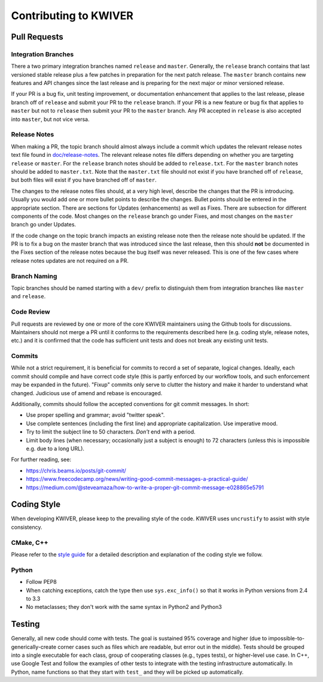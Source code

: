 ======================
Contributing to KWIVER
======================

Pull Requests
=============

Integration Branches
--------------------

There a two primary integration branches named ``release`` and ``master``.
Generally, the ``release`` branch contains that last versioned stable release
plus a few patches in preparation for the next patch release.  The ``master``
branch contains new features and API changes since the last release and is
preparing for the next major or minor versioned release.

If your PR is a bug fix, unit testing improvement, or documentation enhancement
that applies to the last release, please branch off of ``release`` and submit
your PR to the ``release`` branch. If your PR is a new feature or bug fix
that applies to ``master`` but not to ``release`` then submit your PR to the
``master`` branch.  Any PR accepted in ``release`` is also accepted into
``master``, but not vice versa.

Release Notes
-------------

When making a PR, the topic branch should almost always include a commit which
updates the relevant release notes text file found in `<doc/release-notes>`_.
The relevant release notes file differs depending on whether you are targeting
``release`` or ``master``.  For the ``release`` branch notes should be added
to ``release.txt``.  For the ``master`` branch notes should be added to
``master.txt``.  Note that the ``master.txt`` file should not exist if you
have branched off of ``release``, but both files will exist if you have
branched off of ``master``.

The changes to the release notes files should, at a very high level, describe
the changes that the PR is introducing.  Usually you would add one or more
bullet points to describe the changes.  Bullet points should be entered in
the appropriate section.  There are sections for Updates (enhancements) as
well as Fixes.  There are subsection for different components of the code.
Most changes on the ``release`` branch go under Fixes, and most changes on
the ``master`` branch go under Updates.

If the code change on the topic branch impacts an existing release note
then the release note should be updated.  If the PR is to fix a bug
on the master branch that was introduced since the last release, then this
should **not** be documented in the Fixes section of the release notes
because the bug itself was never released.  This is one of the few cases
where release notes updates are not required on a PR.

Branch Naming
-------------

Topic branches should be named starting with a ``dev/`` prefix to distinguish
them from integration branches like ``master`` and ``release``.

Code Review
-----------

Pull requests are reviewed by one or more of the core KWIVER maintainers
using the Github tools for discussions.  Maintainers should not merge
a PR until it conforms to the requirements described here (e.g.
coding style, release notes, etc.) and it is confirmed that the code
has sufficient unit tests and does not break any existing unit tests.

Commits
-------

While not a strict requirement, it is beneficial for commits to record a set of
separate, logical changes.  Ideally, each commit should compile and have
correct code style (this is partly enforced by our workflow tools, and such
enforcement may be expanded in the future).  "Fixup" commits only serve to
clutter the history and make it harder to understand what changed.  Judicious
use of amend and rebase is encouraged.

Additionally, commits should follow the accepted conventions for git commit
messages.  In short:

- Use proper spelling and grammar; avoid "twitter speak".
- Use complete sentences (including the first line) and appropriate
  capitalization.  Use imperative mood.
- Try to limit the subject line to 50 characters.  *Don't* end with a period.
- Limit body lines (when necessary; occasionally just a subject is enough) to
  72 characters (unless this is impossible e.g. due to a long URL).

For further reading, see:

- https://chris.beams.io/posts/git-commit/
- https://www.freecodecamp.org/news/writing-good-commit-messages-a-practical-guide/
- https://medium.com/@steveamaza/how-to-write-a-proper-git-commit-message-e028865e5791


Coding Style
============

When developing KWIVER, please keep to the prevailing style of the code. KWIVER
uses ``uncrustify`` to assist with style consistency.

CMake, C++
----------

Please refer to the `style guide <doc/code-style.rst>`_ for a detailed
description and explanation of the coding style we follow.

Python
------

* Follow PEP8

* When catching exceptions, catch the type then use ``sys.exc_info()`` so
  that it works in Python versions from 2.4 to 3.3

* No metaclasses; they don't work with the same syntax in Python2 and Python3


Testing
=======

Generally, all new code should come with tests. The goal is sustained 95%
coverage and higher (due to impossible-to-generically-create corner cases such
as files which are readable, but error out in the middle). Tests should be
grouped into a single executable for each class, group of cooperating classes
(e.g., types tests), or higher-level use case. In C++, use Google Test and
follow the examples of other tests to integrate with the testing infrastructure
automatically. In Python, name functions so that they start with ``test_`` and
they will be picked up automatically.
